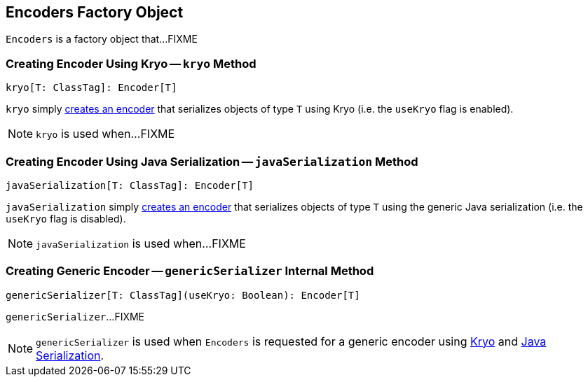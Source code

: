 == [[Encoders]] Encoders Factory Object

`Encoders` is a factory object that...FIXME

=== [[kryo]] Creating Encoder Using Kryo -- `kryo` Method

[source, scala]
----
kryo[T: ClassTag]: Encoder[T]
----

`kryo` simply <<genericSerializer, creates an encoder>> that serializes objects of type `T` using Kryo (i.e. the `useKryo` flag is enabled).

NOTE: `kryo` is used when...FIXME

=== [[javaSerialization]] Creating Encoder Using Java Serialization -- `javaSerialization` Method

[source, scala]
----
javaSerialization[T: ClassTag]: Encoder[T]
----

`javaSerialization` simply <<genericSerializer, creates an encoder>> that serializes objects of type `T` using the generic Java serialization (i.e. the `useKryo` flag is disabled).

NOTE: `javaSerialization` is used when...FIXME

=== [[genericSerializer]] Creating Generic Encoder -- `genericSerializer` Internal Method

[source, scala]
----
genericSerializer[T: ClassTag](useKryo: Boolean): Encoder[T]
----

`genericSerializer`...FIXME

NOTE: `genericSerializer` is used when `Encoders` is requested for a generic encoder using <<kryo, Kryo>> and <<javaSerialization, Java Serialization>>.
